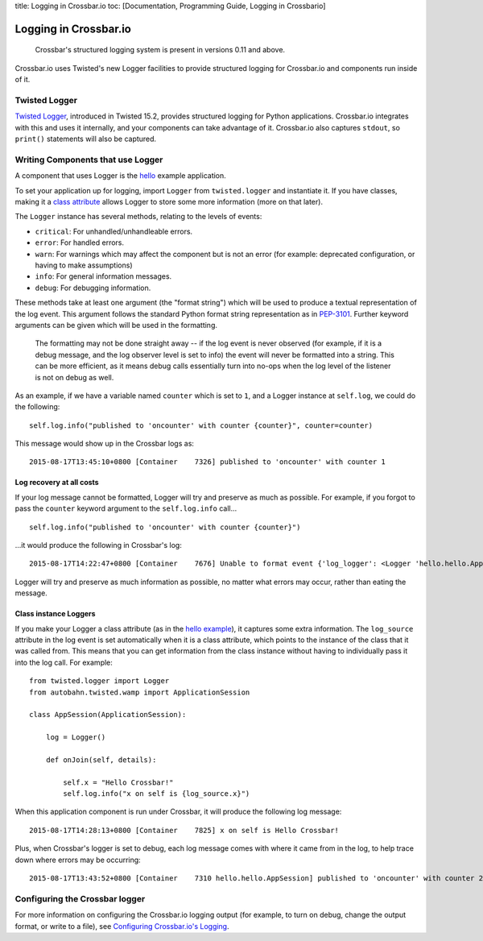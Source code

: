 title: Logging in Crossbar.io toc: [Documentation, Programming Guide,
Logging in Crossbario]

Logging in Crossbar.io
======================

    Crossbar's structured logging system is present in versions 0.11 and
    above.

Crossbar.io uses Twisted's new Logger facilities to provide structured
logging for Crossbar.io and components run inside of it.

Twisted Logger
--------------

`Twisted
Logger <http://twistedmatrix.com/documents/current/core/howto/logger.html>`__,
introduced in Twisted 15.2, provides structured logging for Python
applications. Crossbar.io integrates with this and uses it internally,
and your components can take advantage of it. Crossbar.io also captures
``stdout``, so ``print()`` statements will also be captured.

Writing Components that use Logger
----------------------------------

A component that uses Logger is the
`hello <https://github.com/crossbario/crossbarexamples/blob/master/hello/python/hello.py>`__
example application.

To set your application up for logging, import ``Logger`` from
``twisted.logger`` and instantiate it. If you have classes, making it a
`class
attribute <http://www.toptal.com/python/python-class-attributes-an-overly-thorough-guide>`__
allows Logger to store some more information (more on that later).

The ``Logger`` instance has several methods, relating to the levels of
events:

-  ``critical``: For unhandled/unhandleable errors.
-  ``error``: For handled errors.
-  ``warn``: For warnings which may affect the component but is not an
   error (for example: deprecated configuration, or having to make
   assumptions)
-  ``info``: For general information messages.
-  ``debug``: For debugging information.

These methods take at least one argument (the "format string") which
will be used to produce a textual representation of the log event. This
argument follows the standard Python format string representation as in
`PEP-3101 <https://www.python.org/dev/peps/pep-3101/>`__. Further
keyword arguments can be given which will be used in the formatting.

    The formatting may not be done straight away -- if the log event is
    never observed (for example, if it is a debug message, and the log
    observer level is set to info) the event will never be formatted
    into a string. This can be more efficient, as it means debug calls
    essentially turn into no-ops when the log level of the listener is
    not on debug as well.

As an example, if we have a variable named ``counter`` which is set to
``1``, and a Logger instance at ``self.log``, we could do the following:

::

    self.log.info("published to 'oncounter' with counter {counter}", counter=counter)

This message would show up in the Crossbar logs as:

::

    2015-08-17T13:45:10+0800 [Container    7326] published to 'oncounter' with counter 1

Log recovery at all costs
~~~~~~~~~~~~~~~~~~~~~~~~~

If your log message cannot be formatted, Logger will try and preserve as
much as possible. For example, if you forgot to pass the ``counter``
keyword argument to the ``self.log.info`` call...

::

    self.log.info("published to 'oncounter' with counter {counter}")

...it would produce the following in Crossbar's log:

::

    2015-08-17T14:22:47+0800 [Container    7676] Unable to format event {'log_logger': <Logger 'hello.hello.AppSession'>, 'log_time': 1439792567.720701, 'log_source': <hello.hello.AppSession object at 0x10af0e290>, 'log_format': "published to 'oncounter' with counter {counter}"}: u'counter'

Logger will try and preserve as much information as possible, no matter
what errors may occur, rather than eating the message.

Class instance Loggers
~~~~~~~~~~~~~~~~~~~~~~

If you make your Logger a class attribute (as in the `hello
example <https://github.com/crossbario/crossbarexamples/blob/master/hello/python/hello/hello.py>`__),
it captures some extra information. The ``log_source`` attribute in the
log event is set automatically when it is a class attribute, which
points to the instance of the class that it was called from. This means
that you can get information from the class instance without having to
individually pass it into the log call. For example:

::

    from twisted.logger import Logger
    from autobahn.twisted.wamp import ApplicationSession

    class AppSession(ApplicationSession):

        log = Logger()

        def onJoin(self, details):

            self.x = "Hello Crossbar!"
            self.log.info("x on self is {log_source.x}")

When this application component is run under Crossbar, it will produce
the following log message:

::

    2015-08-17T14:28:13+0800 [Container    7825] x on self is Hello Crossbar!

Plus, when Crossbar's logger is set to debug, each log message comes
with where it came from in the log, to help trace down where errors may
be occurring:

::

    2015-08-17T13:43:52+0800 [Container    7310 hello.hello.AppSession] published to 'oncounter' with counter 2

Configuring the Crossbar logger
-------------------------------

For more information on configuring the Crossbar.io logging output (for
example, to turn on debug, change the output format, or write to a
file), see `Configuring Crossbar.io's
Logging <Configuring%20Crossbario%20Logging>`__.
